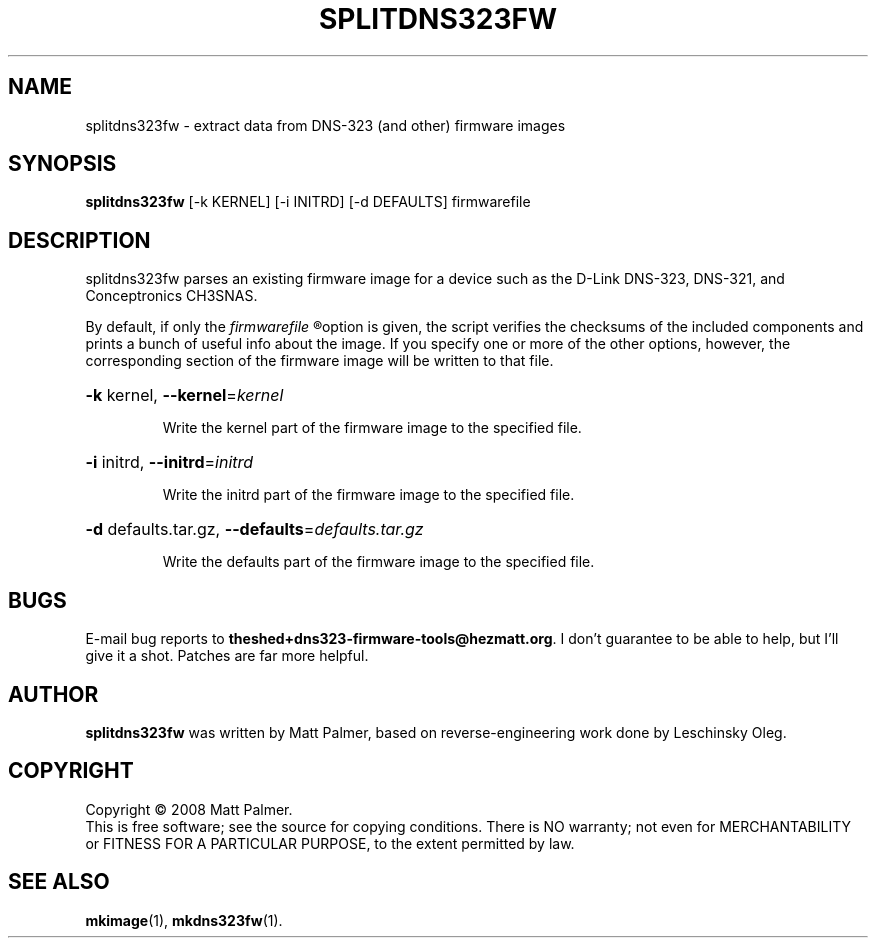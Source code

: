 .TH SPLITDNS323FW "1" "November 2008" "dns323-firmware-tools 0.3" "User Commands"
.SH NAME
splitdns323fw \- extract data from DNS-323 (and other) firmware images
.SH SYNOPSIS
.B splitdns323fw
[-k KERNEL] [-i INITRD] [-d DEFAULTS] firmwarefile
.SH DESCRIPTION
splitdns323fw parses an existing firmware image for a device such as the
D-Link DNS-323, DNS-321, and Conceptronics CH3SNAS.
.PP
By default, if only the
.I
firmwarefile
.R
option is given, the script verifies the checksums of the included
components and prints a bunch of useful info about the image.  If you
specify one or more of the other options, however, the corresponding section
of the firmware image will be written to that file.
.HP
\fB\-k\fR kernel, \fB\-\-kernel\fR=\fIkernel\fR
.IP
Write the kernel part of the firmware image to the specified file.
.HP
\fB\-i\fR initrd, \fB\-\-initrd\fR=\fIinitrd\fR
.IP
Write the initrd part of the firmware image to the specified file.
.HP
\fB\-d\fR defaults.tar.gz, \fB\-\-defaults\fR=\fIdefaults.tar.gz\fR
.IP
Write the defaults part of the firmware image to the specified file.
.SH BUGS
.PP
E-mail bug reports to
.BR theshed+dns323-firmware-tools@hezmatt.org .
I don't guarantee to be able to help, but I'll give it a shot.  Patches are
far more helpful.
.SH AUTHOR
.BR splitdns323fw
was written by Matt Palmer, based on reverse-engineering work 
done by Leschinsky Oleg.
.SH COPYRIGHT
Copyright \(co 2008 Matt Palmer.
.br
This is free software; see the source for copying conditions.  There is NO
warranty; not even for MERCHANTABILITY or FITNESS FOR A PARTICULAR PURPOSE,
to the extent permitted by law.
.SH "SEE ALSO"
.BR mkimage (1),
.BR mkdns323fw (1).
